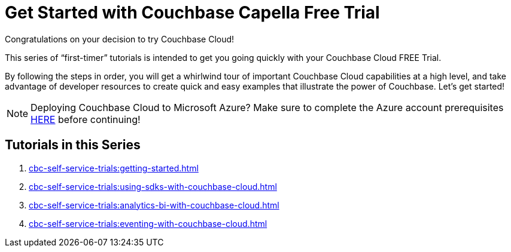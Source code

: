 = Get Started with Couchbase Capella Free Trial
:description: Getting started with the 30-day free trial of Couchbase Capella.

Congratulations on your decision to try Couchbase Cloud!

This series of “first-timer” tutorials is intended to get you going quickly with your Couchbase Cloud FREE Trial. 

By following the steps in order, you will get a whirlwind tour of important Couchbase Cloud capabilities at a high level, and take advantage of developer resources to create quick and easy examples that illustrate the power of Couchbase. Let's get started!

NOTE: Deploying Couchbase Cloud to Microsoft Azure? Make sure to complete the Azure account prerequisites xref:cbc-azure-cloud:azure-cloud-connection-prerequisites.adoc[HERE] before continuing!

== Tutorials in this Series

. xref:cbc-self-service-trials:getting-started.adoc[]
. xref:cbc-self-service-trials:using-sdks-with-couchbase-cloud.adoc[]
. xref:cbc-self-service-trials:analytics-bi-with-couchbase-cloud.adoc[]
. xref:cbc-self-service-trials:eventing-with-couchbase-cloud.adoc[]


